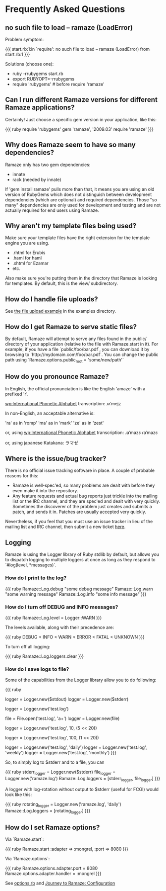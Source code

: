 * Frequently Asked Questions

** no such file to load -- ramaze (LoadError)

Problem symptom:

{{{
  start.rb:1:in `require': no such file to load -- ramaze (LoadError) from start.rb:1
}}}

Solutions (choose one):

 - ruby -rrubygems start.rb
 - export RUBYOPT=-rrubygems
 - require 'rubygems'  # before require 'ramaze'

** Can I run different Ramaze versions for different Ramaze applications?

Certainly!  Just choose a specific gem version in your application, like this:

{{{ ruby
require 'rubygems'
gem 'ramaze', '2009.03'
require 'ramaze'
}}}


** Why does Ramaze seem to have so many dependencies?

Ramaze only has two gem dependencies:

 - innate
 - rack (needed by innate)

If 'gem install ramaze' pulls more than that, it means you are using an old version of RubyGems which does not distinguish between development dependencies (which are optional) and required dependencies.  Those "so many" dependencies are only used for development and testing and are not actually required for end users using Ramaze.

** Why aren't my template files being used?

Make sure your template files have the right extension for the template engine you are using.

 * .rhtml for Erubis
 * .haml for haml
 * .xhtml for Ezamar
 * etc.

Also make sure you're putting them in the directory that Ramaze is
looking for templates. By default, this is the view/ subdirectory.

** How do I handle file uploads?

See [[http://github.com/manveru/ramaze/tree/master/examples/app/upload][the file upload example]] in the examples directory.

** How do I get Ramaze to serve static files?

By default, Ramaze will attempt to serve any files found in the
public/ directory of your application (relative to the file with
Ramaze.start in it). For example, if you have a file
`public/foo/bar.pdf`, you can download it by browsing to
`http://mydomain.com/foo/bar.pdf`. You can change the public path using
`Ramaze.options.public_root = 'some/new/path'`

** How do you pronounce Ramaze?

In English, the official pronunciation is like the English 'amaze' with a prefixed 'r'.

[[wp:International%20Phonetic%20Alphabet][wp:International Phonetic Alphabet]] transcription:
  ɹʌˈmejz

In non-English, an acceptable alternative is:

  'ra' as in 'romp'
  'ma' as in 'mark'
  'ze' as in 'zest'

or, using [[wp:International%20Phonetic%20Alphabet][wp:International Phonetic Alphabet]] transcription:
  ɹaˈmazɛ
  ɾaˈmazɛ

or, using japanese Katakana:
  ラマゼ

** Where is the issue/bug tracker?

There is no official issue tracking software in place.  A couple of probable reasons for this:

 * Ramaze is well-spec'ed, so many problems are dealt with before they even make it into the repository.
 * Any feature requests and actual bug reports just trickle into the mailing list or the IRC channel, and they are spec'ed and dealt with very quickly. Sometimes the discoverer of the problem just creates and submits a patch, and sends it in. Patches are usually accepted very quickly.

Nevertheless, if you feel that you must use an issue tracker in lieu of the mailing list and IRC channel, then submit a new ticket [[http://github.com/manveru/ramaze/issues][here]].

** Logging

Ramaze is using the Logger library of Ruby stdlib by default, but allows you to dispatch logging to multiple loggers at once as long as they respond to `#log(level, *messages)`.

*** How do I print to the log?

{{{ ruby
Ramaze::Log.debug "some debug message"
Ramaze::Log.warn "some warning message"
Ramaze::Log.info "some info message"
}}}

*** How do I turn off DEBUG and INFO messages?

{{{ ruby
Ramaze::Log.level = Logger::WARN
}}}

The levels available, along with their precedence are:

{{{ ruby
DEBUG < INFO < WARN < ERROR < FATAL < UNKNOWN
}}}

To turn off all logging:

{{{ ruby
  Ramaze::Log.loggers.clear
}}}


*** How do I save logs to file?

Some of the capabilities from the Logger library allow you to do following:

{{{ ruby
# 1. Create logger for stderr/stdout
logger = Logger.new($stdout)
logger = Logger.new($stderr)

# 2. Create logger for a file
logger = Logger.new('test.log')

# 3. Create logger for file object
file = File.open('test.log', 'a+')
logger = Logger.new(file)

# 4. Create logger with rotation on specified file size

# 10 files history, 5 MB each
logger = Logger.new('test.log', 10, (5 << 20))

# 100 files history, 1 MB each
logger = Logger.new('test.log', 100, (1 << 20))

# 5. Create a logger which ages logfiles daily/weekly/monthly

logger = Logger.new('test.log', 'daily')
logger = Logger.new('test.log', 'weekly')
logger = Logger.new('test.log', 'monthly')
}}}

So, to simply log to $stderr and to a file, you can

{{{ ruby
stderr_logger = Logger.new($stderr)
file_logger = Logger.new('ramaze.log')
Ramaze::Log.loggers = [stderr_logger, file_logger]
}}}

A logger with log-rotation without output to $stderr (useful for FCGI) would look like this:

{{{ ruby
rotating_logger = Logger.new('ramaze.log', 'daily')
Ramaze::Log.loggers = [rotating_logger]
}}}


** How do I set Ramaze options?

Via `Ramaze.start`:

{{{ ruby
Ramaze.start :adapter => :mongrel, :port => 8080
}}}

Via `Ramaze.options`:

{{{ ruby
Ramaze.options.adapter.port = 8080
Ramaze.options.adapter.handler = :mongrel
}}}

See [[http://github.com/manveru/innate/blob/master/lib/innate/options.rb][options.rb]] and [[http://book.ramaze.net/#_configuration][Journey to Ramaze: Configuration]]
